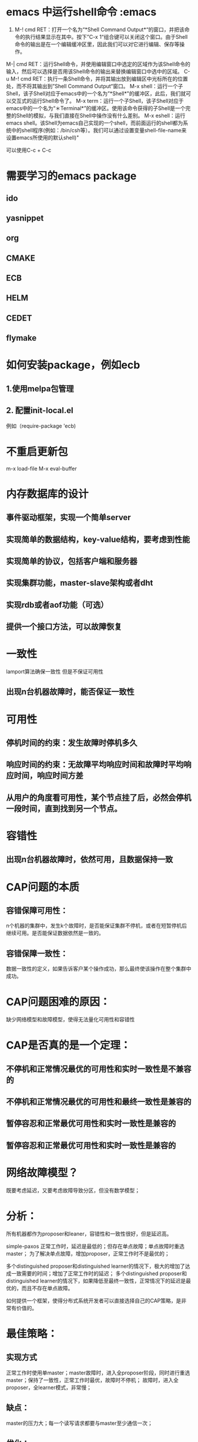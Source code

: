* emacs 中运行shell命令 :emacs

1. M-! cmd RET：打开一个名为“*Shell Command Output*“的窗口，并把该命令的执行结果显示在其中。按下”C-x 1“组合键可以关闭这个窗口。由于Shell命令的输出是在一个编辑缓冲区里，因此我们可以对它进行编辑、保存等操作。
M-| cmd RET：运行Shell命令，并使用编辑窗口中选定的区域作为该Shell命令的输入，然后可以选择是否用该Shell命令的输出来替换编辑窗口中选中的区域。
C-u M-! cmd RET：执行一条Shell命令，并将其输出放到编辑区中光标所在的位置处，而不将其输出到”Shell Command Output“窗口。
M-x shell：运行一个子Shell，该子Shell对应于emacs中的一个名为”*Shell*"的缓冲区，此后，我们就可以交互式的运行Shell命令了。
M-x term：运行一个子Shell，该子Shell对应于emacs中的一个名为“＊Terminal*”的缓冲区。使用该命令获得的子Shell是一个完整的Shell的模拟，与我们直接在Shell中操作没有什么差别。
M-x eshell：运行emacs shell。该Shell为emacs自己实现的一个shell，而前面运行的shell都为系统中的shell程序(例如：/bin/csh等）。我们可以通过设置变量shell-file-name来设置emacs所使用的默认shell)"

可以使用C-c + C-c
* 需要学习的emacs package
** ido
** yasnippet
** org
** CMAKE
** ECB
** HELM
** CEDET
** flymake

* 如何安装package，例如ecb
** 1.使用melpa包管理
** 2. 配置init-local.el
例如（require-package 'ecb)

* 不重启更新包
m-x load-file
M-x eval-buffer
* 内存数据库的设计
** 事件驱动框架，实现一个简单server
** 实现简单的数据结构，key-value结构，要考虑到性能
** 实现简单的协议，包括客户端和服务器
** 实现集群功能，master-slave架构或者dht
** 实现rdb或者aof功能（可选）
** 提供一个接口方法，可以故障恢复

* 一致性
lamport算法确保一致性
但是不保证可用性
** 出现n台机器故障时，能否保证一致性

* 可用性
** 停机时间的约束：发生故障时停机多久
** 响应时间的约束：无故障平均响应时间和故障时平均响应时间，响应时间方差
** 从用户的角度看可用性，某个节点挂了后，必然会停机一段时间，直到找到另一个节点。

* 容错性
** 出现n台机器故障时，依然可用，且数据保持一致

* CAP问题的本质
** 容错保障可用性：
n个机器的集群中，发生k个故障时，是否能保证集群不停机，或者在短暂停机后继续可用。是否能保证数据依然是一致的。
** 容错保障一致性：
数据一致性的定义，如果告诉客户某个操作成功，那么最终使该操作在整个集群中成功。

* CAP问题困难的原因：
缺少网络模型和故障模型，使得无法量化可用性和容错性

* CAP是否真的是一个定理：
** 不停机和正常情况最优的可用性和实时一致性是不兼容的
** 不停机和正常情况最优的可用性和最终一致性是兼容的
** 暂停容忍和正常最优可用性和实时一致性是兼容的
** 暂停容忍和正常最优可用性和实时一致性是兼容的

* 网络故障模型？
既要考虑延迟，又要考虑故障导致分区，但没有数学模型；

* 分析：
所有机器都作为proposer和leaner，容错性和一致性很好，但是延迟高。

simple-paxos 正常工作时，延迟是最低的；但存在单点故障；单点故障时重选master；
为了解决单点故障，增加proposer，正常工作时不是最优的；

多个distinguished proposer和distinguished learner的情况下，极大的增加了达成一致需要的时间；增加了正常工作时的延迟；
多个distinguished proposer和distinguished learner的情况下，如果降低至最终一致性，正常情况下的延迟是最优的，而且不存在单点故障。

如何提供一个框架，使得分布式系统开发者可以直接选择自己的CAP策略，是非常有价值的。

* 最佳策略：
** 实现方式
正常工作时使用单master；master故障时，进入全proposer阶段，同时进行重选master；保持了一致性，正常工作时最优，故障时不停机；
故障时，进入全proposer，全learner模式，非常慢；
** 缺点：
master的压力大；每一个读写请求都要与master至少通信一次；
** 优化：
one distinguished proposer, multiple distinguished learner等价于把请求都路由给master

* 框架：
raft算法：
选举算法
master故障时重选master，同时退化到paxos算法；无master的paxos算法是有可能死锁的。
增加或者删除节点时，确保一致性；

现实中的分布式系统不仅仅是一个分布式状态机，而是状态机+计算

* 遗留问题
** 负载均衡与容错？
某一个节点故障后，client如何联系其他节点
mysql数据库的主从复制
mysql数据库的故障恢复
mysql数据库的单点故障
** 永远不停机的情况不存在
因为与client交互的是某一太机器，这台机器故障后，client必须能找到另一台机器来交互。

* 总结
CAP没有意义
设计一个分布式系统，应当先有一个应用或者目标，然后寻找解决方法。
* 继续折腾emacs
** speedbar
** ido
** frames
** smex
** percol
* 终于弄明白怎么杀掉某个进程了
ps aux | percol | awk '{ print $2}' | xargs kill
* 未来工作
** desktop
** theme
* c太复杂，这一次作业先使用go语言
* 学习使用c是一个长期的过程，这一次作业先使用go语言
* 分布式系统的驱动力
** 新的应用，deep learning
** 数据集增大
** 新的硬件
* 分布式系统industry problem
  1T data , 100bilian example 10 billian feature
* 目标
** effecient
** flexible concu model
** scala
** fault tolerence
** easy
* parameter server
** p2p / server 两种方式
** server 拆分为 server group

* RDMA
** CPU 50% 网络传输时
** InfiniBand + RDMA ： 共享内存模型
** 延迟非常低，带宽非常高
** 未来会成为网络主流标准。网速大于内存。
** 分布式变得非常简单
** raid buffer, 监控内存是否被别的机器写
** 适用于RDMA架构的模型：
Symmetic Model : pregel ,para server, hadoop 都是
** shared memory api
** locality awareness 利用本地性
** 分布式内存管理：
DHT 每台机器上的内存重新编址
** 内存一致性模型
分布式事务
乐观锁
** FaRM lock-free read

* TAO
** 10倍带宽，50倍延迟

* 互联网体系结构
** 定义
互联网是一门偏重实践性的工程技术学科，业界目前对其仍然没有明确，完整，统一的定义。Tanenbaum等奖互联网体系结构定义为分层和协议的集合，Peterson等将互联网体系结构定义为指导互联网设计与实现的通用蓝图。
更实际的观点则把互联网的体系结构看成互联网的模块化设计，有时也成为顶层设计。
** 主要问题
一般认为，互联网体系结构主要解决两个重要的问题，一是如何进行分层设计，即如何将互联网的功能分成不同的层次进行实现；二是边缘论，即在哪里实现这些功能。
** 分层是必然的吗？
from protocol stack to protocol heap-role-based architecture

* 未来网络
** IPV6
*** 地址资源问题
*** 增强安全功能
*** 保证服务质量
*** 协议CIDR，NAT缓解了该问题
何时能够取代IPV4并没有时间表
** QoS是目前热点
*** 本质上是研究网络资源的管理和控制。
*** 由于Internet的复杂性和基于分组交换的特点，使Internet本身缺乏完善的理论模型和分析。
*** DiffServ协议和RSVP协议
** 边缘论
*** Internet最重要的设计原则是“端到端的原则”，又称边缘论，其含义是能够在端系统实现的功能就不要在网络中实现。
*** 具体来说，就是Internet的网络层只提供不可靠的分组传输服务，而可靠性保证和安全性保证等应用需要的功能由端系统自己实现。
*** IPSEC和NAT功能的增加一定程度上破坏了Internet的端到端原则
<<<<<<< HEAD
* General Purpose Big Data Processing Framework
** 从数据角度分为两类：无共享数据和有共享数据
*** RDD
*** ParameterServer
** 共性问题：
*** 减少数据传输，数据本地性
*** 弹性调度，充分利用资源
*** 容错性
*** 灵活的一致性模型
** 可以改进的细节：
*** 运行时重新切分数据，弹性和数据本地性
*** 通信框架的改进，进一步减少数据传输
*** 粗粒度和细粒度的容错
*** 任务调度的灵活性：paraServer和spark是不同的
*** 不同算法要求的一致性是不同的，ml能更好的免疫扰动
** tradeoff：
*** 高效（不比任何专用框架差）
*** 通用（任何算法都能支持）
*** 简单（可能比专用的框架代码量略大）
* 未来工作计划
** 继续读Para和Piccolo，了解如何实现
** 做好大作业，找老师讨论
** 按照GPBDPF的思路做计划
** 做好我自己模块的工作计划安排
** 一个月做好资源调度模块
** 一个月做好任务调度模块
** 研究大数据应用和算法，分类
** unknown
* 如何做好docklet设计
** 原则：我不会接受别人替我做决策
** 原则：我不接受不符合逻辑的意见
** 原则：对于我不了解的部分，我不会指手画脚
** 画出设计图（2h)
** 写出readme，写出几个模块的设计文档框架(8h)
** 写出我自己模块的工作计划（2h）
* 无压工作的艺术
** goal：mind like water
** 行动来源于思想
** 原则：有效的处理内心的承诺，经测试非常有效
** 为什么有些事情总是念念不忘？
*** 你还没有确定它们的预期结果是什么
*** 你还没有决定你下一步的具体行动到底是什么
*** 你还没有把后果和即将采取行动的提示信息存入你所依赖的体系中
*** 大脑明察秋毫，你不可能糊弄自己的大脑。直到你澄清了所有的问题，作出一切必要的决定，并且把结果存储到系统中去，同时心里十分清楚，需要时你能够随时调用查询这个系统，你的大脑才能放松下来。
** 材料的转化
*** 材料：任何进入你的精神或现实世界但尚未找到归属的事情，所有你尚未推出理想的解决方案和下一步具体行动的事情。
*** 我们需要把所有我们尽力管理的材料转化为可以付诸行动的实情
** 管理行动
*** 事情极少因为缺乏时间而阻塞。他们陷入困境往往是由于未能判定行动而造成的。
*** 主要的变化：把一切赶出你的大脑：使用orgs
*** 同一个在你的大脑中没哟岗哨的敌人作战，是十分艰巨的任务
** 横向管理行动
*** 成功收集材料
**** 必备条件一：每一个悬而未决的问题都在你的收集系统中，而不是在你的大脑中
**** 必备条件二：尽可能地控制收集工具的数量，够用即可
**** 必备条件三：定期清空收集设备
*** 把一切赶出你的大脑
**** 收集工具应该成为你的生活方式的一部分。可以随心所欲地抓住任何一个极具潜力和使用价值的好主意、妙点子，把它们视为你生活中不可缺少的一部分。
*** 最大限度的减少收集设备的数量
**** 一些品德高尚的人天才人物在处理最少的问题时，却最为积极主动。by 达芬奇
*** 定期清空收集工具
**** 行动！行动！行动！
**** 堆积如山的to-do list让人士气大减
* Parameter Server研究工作
** 先完成go语言下的所有功能
** 读懂它的c/c++源码
** 思考可以改进的地方（从系统的角度）
** 学习机器学习和深度学习算法
** 从算法角度思考需要做出哪些优化
* goredis 0.2
** 改变存储方式，kv_cache
** 改变接口:主要是set和update
** 改变网络传输，使用non-blocking
** golang的同步原语，CAS？设置同步barriar
** 改变传输协议，不必兼容redis，使用google protocol
** 聚合优化：缓冲区，发送缓冲区，接收缓冲区，先聚合再发送
** 最重要的是：聚合优化，改变协议，改变存储，上述都做。
*** 1. 改为protobuf，测试解析是否成功
*** 2. 改变server的解析方式和实现方式。改为两个线程，收线程，kv操作线程,一个发送线程
*** 3. 修改client, loadGraph: 写操作聚合，一个线程
*** 4. 线程的问题可以最后再管
*** loadGraph：
1. loadgraph
写入 1.nodes: 2,3,4
1.count:3
*** pagerank:
第一步：初始值 1.rank= 1/total
写入
迭代：a.rank= 0.15*a.rank+0.85(sum(a.incr_rank))
      换成远程写的话：
      set( b.incr_rank, a.rank/a.count)
缺陷1：无法穿入远程聚合方法
缺陷2：没有聚合多个不同的key value
缺陷3：a.nodes 使用string保存？
* goredis readme
** 使用方式
*** 1.启动parameter server 1
parameterserver --ip 7.7.7.1 --port 7777 start server
*** 2.启动para server 2
parameterserver --ip 7.7.7.7 --port 7777 start server
*** 3.加载图数据
parameterserver start loadGraph
*** 4.启动pagerank的jobmaster
pagerank start master
*** 5.启动pagerank的worker
pagerank start worker
* git
** 查看remote origin
git remote show origin
* docklet readme
** why
** what
** how
** Architecture
** RoadMap
* Mellanox Store: Infiniband and Ethernet networking technologies
Mellanox Technologies is a leading supplier of end-to-end InfiniBand and Ethernet interconnect solutions and services for servers and storage. Mellanox interconnect solutions increase data center efficiency by providing the highest throughput and lowest latency, delivering data faster to applications and unlocking system performance capability. Mellanox offers a choice of fast interconnect products: adapters, switches, software, cables and silicon that accelerate application runtime and maximize business results for a wide range of markets including high-performance computing, enterprise data centers, Web 2.0, cloud, storage and financial services.
* how to manage a linux cluster
** pssh mussh
** IPMI
硬件厂商非常重视客户对远程管理系统标准的需求。当前，IPMI 2.0 已经成为大多数 Linux 集群的标准。IPMI 提供了远程控制机器电源的方法，还提供远程控制台，可以观察计算机的 BIOS 引导过程。在我们的一位客户的站点上，我们能够坐在客户的办公室中，舒舒服服地对 60 英里外的计算机进行调试。（这位客户的 Linux 管理员真的很懒惰，他的办公室只用墙上昏暗的霓虹灯来照明。这间办公室简直成了单身汉的公寓，这里有两个冰箱，装满了饮料和甜食。不用说，我们不愿意离开那里）。

IPMI 是强大的 —— 我们可以修改 BIOS 设置，重新启动节点，观察它们的引导过程，查看屏幕转储，而根本不需要看到物理机器 —— 它应该安装在所有集群中。您至少需要以下功能：
●远程控制机器的电源
●远程控制台或观察机器引导过程的更好方法，从而应付可能发生的引导问题

有了 IPMI，Linux 集群中就不太需要其他软件了，那些软件只提供运行 IPMI 的豪华界面，而不是管理节点。实际上，我们建议使用开放源码工具，比如大多数 Linux 发行版已经附带的 ipmitool。我们发现最懒惰的 Linux 集群管理员依赖于命令行。

对于 IPMI 远程控制台的可靠性还有争议。我们意识到，有时候真正的带外终端服务器是很有价值的。Cyclades ACS48 等终端服务器是合理的投资，它们提供带外访问和 IPMI 不具备的可靠性。

另外，IPMI 1.5 不是最可靠的 IOHO（这是一个全行业范围的问题）。IPMI 2.0 在这方面好多了，而且许多厂商围绕它添加了新颖的网页，使它看起来更容易使用。是包含终端服务器，还是只在机器上直接使用 IPMI，对于这个问题还有争议。我们的大多数客户的想法是这样的：每个懒惰的 Linux 管理员都知道，需要花费大量时间排除 5% 的节点的故障，而 95% 的节点都是正常的。在这种情况下，更好的办法是多购买 5% 的节点（而不是基础设施）当作备份。这意味着花费在计算能力上的预算比花费在基础设施上的预算多一些。

** 使用出色的集群管理软件 —— 工欲善其事，必先利其器

自从 1999 年 Linux 集群首次出现以来，集群工具已经有了长足的进步。在当时，可用的集群管理工具并不多，因此大多数管理员用自己开发的工具集来部署、监视和管理他们的集群。

最懒惰的管理员已经接受了开放源码工具，或者把他们在 1999 年开发的工具贡献给了社区。很少有开放源码工具无法应付的极其独特的集群环境。在大多数情况下，坚持使用自己的工具的管理员都很孤独，当他们离开组织时，他们的工具也就随其消失了。但是，我们发现在许多站点上仍然在使用定制的工具。

如果您对自制的工具不满意，正在寻找更好的工具，那么可以考虑几个开放源码工具。最受欢迎的集群管理工具包括 OSCAR (System Imager)、ROCKS、Perceus 和我们喜爱的 xCAT 2。它们都是开放源码的。
** 批量部署ssh私钥认证

** clustershell
* cfengine vs puppet vs chef
1. Cfengine vs Puppet vs Chef Ron Toland SCALE 2013
2. Background
3. Scenario
4. Common Features ● Flexible ● Configuration as Code ● Declarative DSL* * well, ok, not chef. but let's pretend.
5. Evaluation Criteria ● Footprint ● Scalability ● Documentation ● Learning Curve
6. Cfengine Footprint: Low
7. Cfengine Scalability: High
8. Cfengine Documentation: Terrible
9. Cfengine Learning Curve: Painful
10. Puppet Footprint: Ruby
11. Puppet Scalability: Tricky
12. Puppet Documentation: Excellent
13. Puppet Learning Curve: Gentle
14. Chef Footprint: Ruby + Friends
15. Chef Scalability: YES
16. Chef Documentation: Ok
17. Chef Learning Curve: Moderate
18. Recommendations
19. Small to Mid Scale: Puppet
20. Mid to Large Scale: Chef
21. Job Security: Cfengine
22. Further Reading ● Cfengine: http://cfengine.com/ ● Puppet: https://puppetlabs.com/ ● Pro Puppet, Turnbull & McCune ● Chef: http://www.opscode.com/chef/

* configuration tools
** why we use configuration tools
If you’re responsible for the care and feeding of multiple servers, and you haven’t heard about configuration management yet, you have not been paying attention.
* why CM is important
** from QA QC's perspect
• Control of test hardware and software used to define software component and product quality.
• Effective management of valuable test assets.
• Impact assessment for configuration and environment changes, including replacement and upgrade.
• Enable configuration progression and reversion.
• Single, centralised source of accurate and up to date configuration management information.
** For Develpers:
Many developers have experienced the frustration of unmanaged environments, where people overwrite each other’s changes or are unable to track revisions. Managing a large number of files or multiple developers is a challenge in any environment; as a result, large development projects rely upon configuration management tools to satisfy the following goals:

Provide access to a centralized repository of code
Manage and track multiple versions of the same applications
Manage multiple developers
Identify when changes are made and their impact
Detect and resolve conflicting changes
Distribute and deploy the latest versions of code
Back up and preserve access to older versions of code
Manage and distribute reuse libraries
** For Project Manager:
blab
* Trade off programming efforts with performance
** programming efforts
   MPI:                 e = mc^2
   parameter server:    e = mc
   Actor/MapReduce/RDD: e = m
   e: programming efforts
   c: data conflict between threads/processes/nodes
** infrastructure cost / performace is a constant in Cloud Computing
** suppose human cost / deduced programming efforts is a constant
** total benefit = base infrastructue cost/ base human cost /performance increase * deduced programming efforts
** suppose one program spend $100000 per year  on EC2, and need only 1 person*month development, cost $10000.
* iMatix is a Great Story teller
** No matter how large the problem, we break it down into clean layers that can be solved independently, and at each layer we define a minimal plausible internal architecture. This gives a clean minimal end-to-end skeleton.
** Our process goes way beyond Agile. We let developers self-organize around discrete problems supplied by expert users. This reduces the need for meetings, for evaluations, and prioritization.
** The saying goes, you don't want ninjas, you want ants. Ninjas are never there. Ants carry a hundred times their own weight and are great at working in teams. We're experts in helping the ants be happy and productive.
* Broker VS Switch
* LDAP协议
* RAMS
* 几个deep learning platform
** SINGA
** the executive vice president of Baidu Institue of Deep Learning Kai Yu announced PADDLE,
** their GPU counterpart to Google's DistBelief
** Adam Coates, Brody Huval, Tao Wang, David J. Wu, Andrew Y. Ng and Bryan Catanzaro. Deep Learning with COTS HPC. In ICML 2013.
** Large-scale Deep Learning at Baidu
** decaf
** Neon
* emacs org-mode export to markdown
M-x org-md-export-as-markdown
* mesosphere
Run this command to set up your environment and to get started:
source /Users/clive/dcos/bin/env-setup && dcos help
* 6.27日计划：
** 打好基础，shell，python
** 开始读mesosphere和openstack的源码
** 继续docklet项目的编写
**
